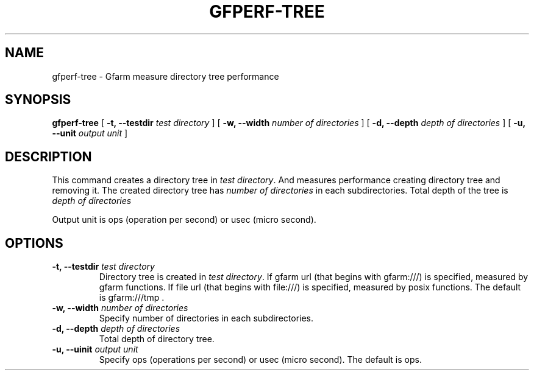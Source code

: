 .\" This manpage has been automatically generated by docbook2man 
.\" from a DocBook document.  This tool can be found at:
.\" <http://shell.ipoline.com/~elmert/comp/docbook2X/> 
.\" Please send any bug reports, improvements, comments, patches, 
.\" etc. to Steve Cheng <steve@ggi-project.org>.
.TH "GFPERF-TREE" "1" "07 March 2012" "Gfarm" ""

.SH NAME
gfperf-tree \- Gfarm measure directory tree performance
.SH SYNOPSIS

\fBgfperf-tree\fR [ \fB-t, --testdir \fItest directory\fB\fR ] [ \fB-w, --width \fInumber of directories\fB\fR ] [ \fB-d, --depth \fIdepth of directories\fB\fR ] [ \fB-u, --unit \fIoutput unit\fB\fR ]

.SH "DESCRIPTION"
.PP
This command creates a directory tree in \fItest directory\fR\&. And measures performance creating directory tree and removing it.
The created directory tree has \fInumber of directories\fR in each subdirectories. Total depth of the tree is \fI depth of directories\fR
.PP
Output unit is ops (operation per second) or usec (micro second).
.SH "OPTIONS"
.TP
\fB-t, --testdir \fItest directory\fB\fR
Directory tree is created in \fItest directory\fR\&.
If gfarm url (that begins with gfarm:///) is specified, measured by gfarm functions. If file url (that begins with file:///) is specified, measured by posix functions.
The default is gfarm:///tmp .
.TP
\fB-w, --width \fInumber of directories\fB\fR
Specify number of directories in each subdirectories.
.TP
\fB-d, --depth \fIdepth of directories\fB\fR
Total depth of directory tree.
.TP
\fB-u, --uinit \fIoutput unit\fB\fR
Specify ops (operations per second) or usec (micro second).
The default is ops.
